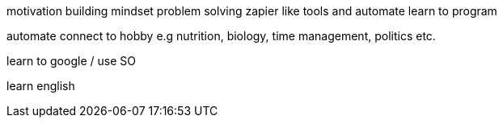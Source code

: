 motivation
building mindset
problem solving
zapier like tools and automate
learn to program

automate 
connect to hobby e.g nutrition, biology, time management, politics etc.

learn to google / use SO

learn english